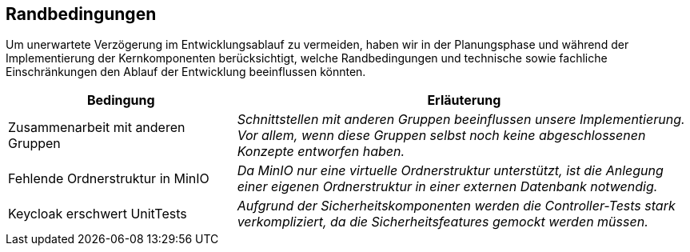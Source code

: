 [[section-architecture-constraints]]
== Randbedingungen

****
Um unerwartete Verzögerung im Entwicklungsablauf zu vermeiden, haben wir in der Planungsphase und während der
Implementierung der Kernkomponenten berücksichtigt, welche Randbedingungen und technische sowie fachliche
Einschränkungen den Ablauf der Entwicklung beeinflussen könnten.
[cols="1,2" options="header"]
|===
|Bedingung |Erläuterung
| Zusammenarbeit mit anderen Gruppen | _Schnittstellen mit anderen Gruppen beeinflussen unsere Implementierung. Vor
allem, wenn diese Gruppen selbst noch keine abgeschlossenen Konzepte entworfen haben._
| Fehlende Ordnerstruktur in MinIO | _Da MinIO nur eine virtuelle Ordnerstruktur unterstützt, ist die Anlegung einer
eigenen Ordnerstruktur in einer externen Datenbank notwendig._
| Keycloak erschwert UnitTests| _Aufgrund der Sicherheitskomponenten werden die Controller-Tests stark verkompliziert,
da die Sicherheitsfeatures gemockt werden müssen._
|===
****
